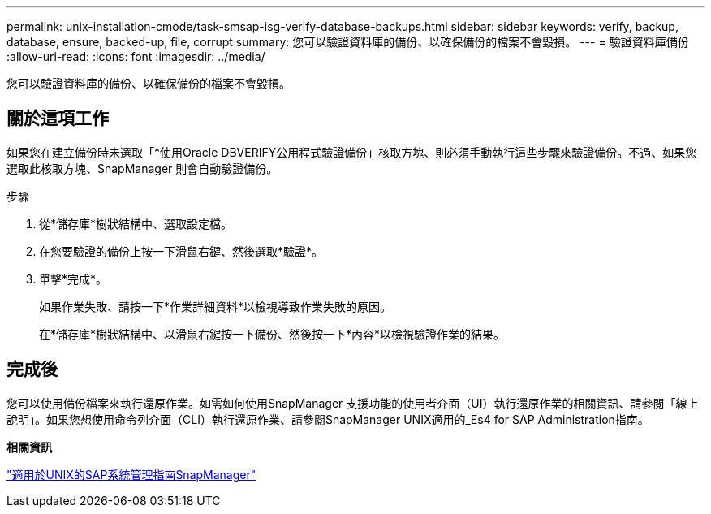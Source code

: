 ---
permalink: unix-installation-cmode/task-smsap-isg-verify-database-backups.html 
sidebar: sidebar 
keywords: verify, backup, database, ensure, backed-up, file, corrupt 
summary: 您可以驗證資料庫的備份、以確保備份的檔案不會毀損。 
---
= 驗證資料庫備份
:allow-uri-read: 
:icons: font
:imagesdir: ../media/


[role="lead"]
您可以驗證資料庫的備份、以確保備份的檔案不會毀損。



== 關於這項工作

如果您在建立備份時未選取「*使用Oracle DBVERIFY公用程式驗證備份」核取方塊、則必須手動執行這些步驟來驗證備份。不過、如果您選取此核取方塊、SnapManager 則會自動驗證備份。

.步驟
. 從*儲存庫*樹狀結構中、選取設定檔。
. 在您要驗證的備份上按一下滑鼠右鍵、然後選取*驗證*。
. 單擊*完成*。
+
如果作業失敗、請按一下*作業詳細資料*以檢視導致作業失敗的原因。

+
在*儲存庫*樹狀結構中、以滑鼠右鍵按一下備份、然後按一下*內容*以檢視驗證作業的結果。





== 完成後

您可以使用備份檔案來執行還原作業。如需如何使用SnapManager 支援功能的使用者介面（UI）執行還原作業的相關資訊、請參閱「線上說明」。如果您想使用命令列介面（CLI）執行還原作業、請參閱SnapManager UNIX適用的_Es4 for SAP Administration指南。

*相關資訊*

https://library.netapp.com/ecm/ecm_download_file/ECMP12481453["適用於UNIX的SAP系統管理指南SnapManager"^]
